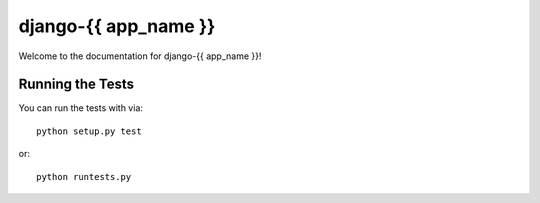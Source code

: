 django-{{ app_name }}
========================

.. image:: https://travis-ci.org/littlepea/django-{{ app_name }}.png?branch=master
    :target: http://travis-ci.org/littlepea/django-{{ app_name }}

Welcome to the documentation for django-{{ app_name }}!


Running the Tests
------------------------------------

You can run the tests with via::

    python setup.py test

or::

    python runtests.py
